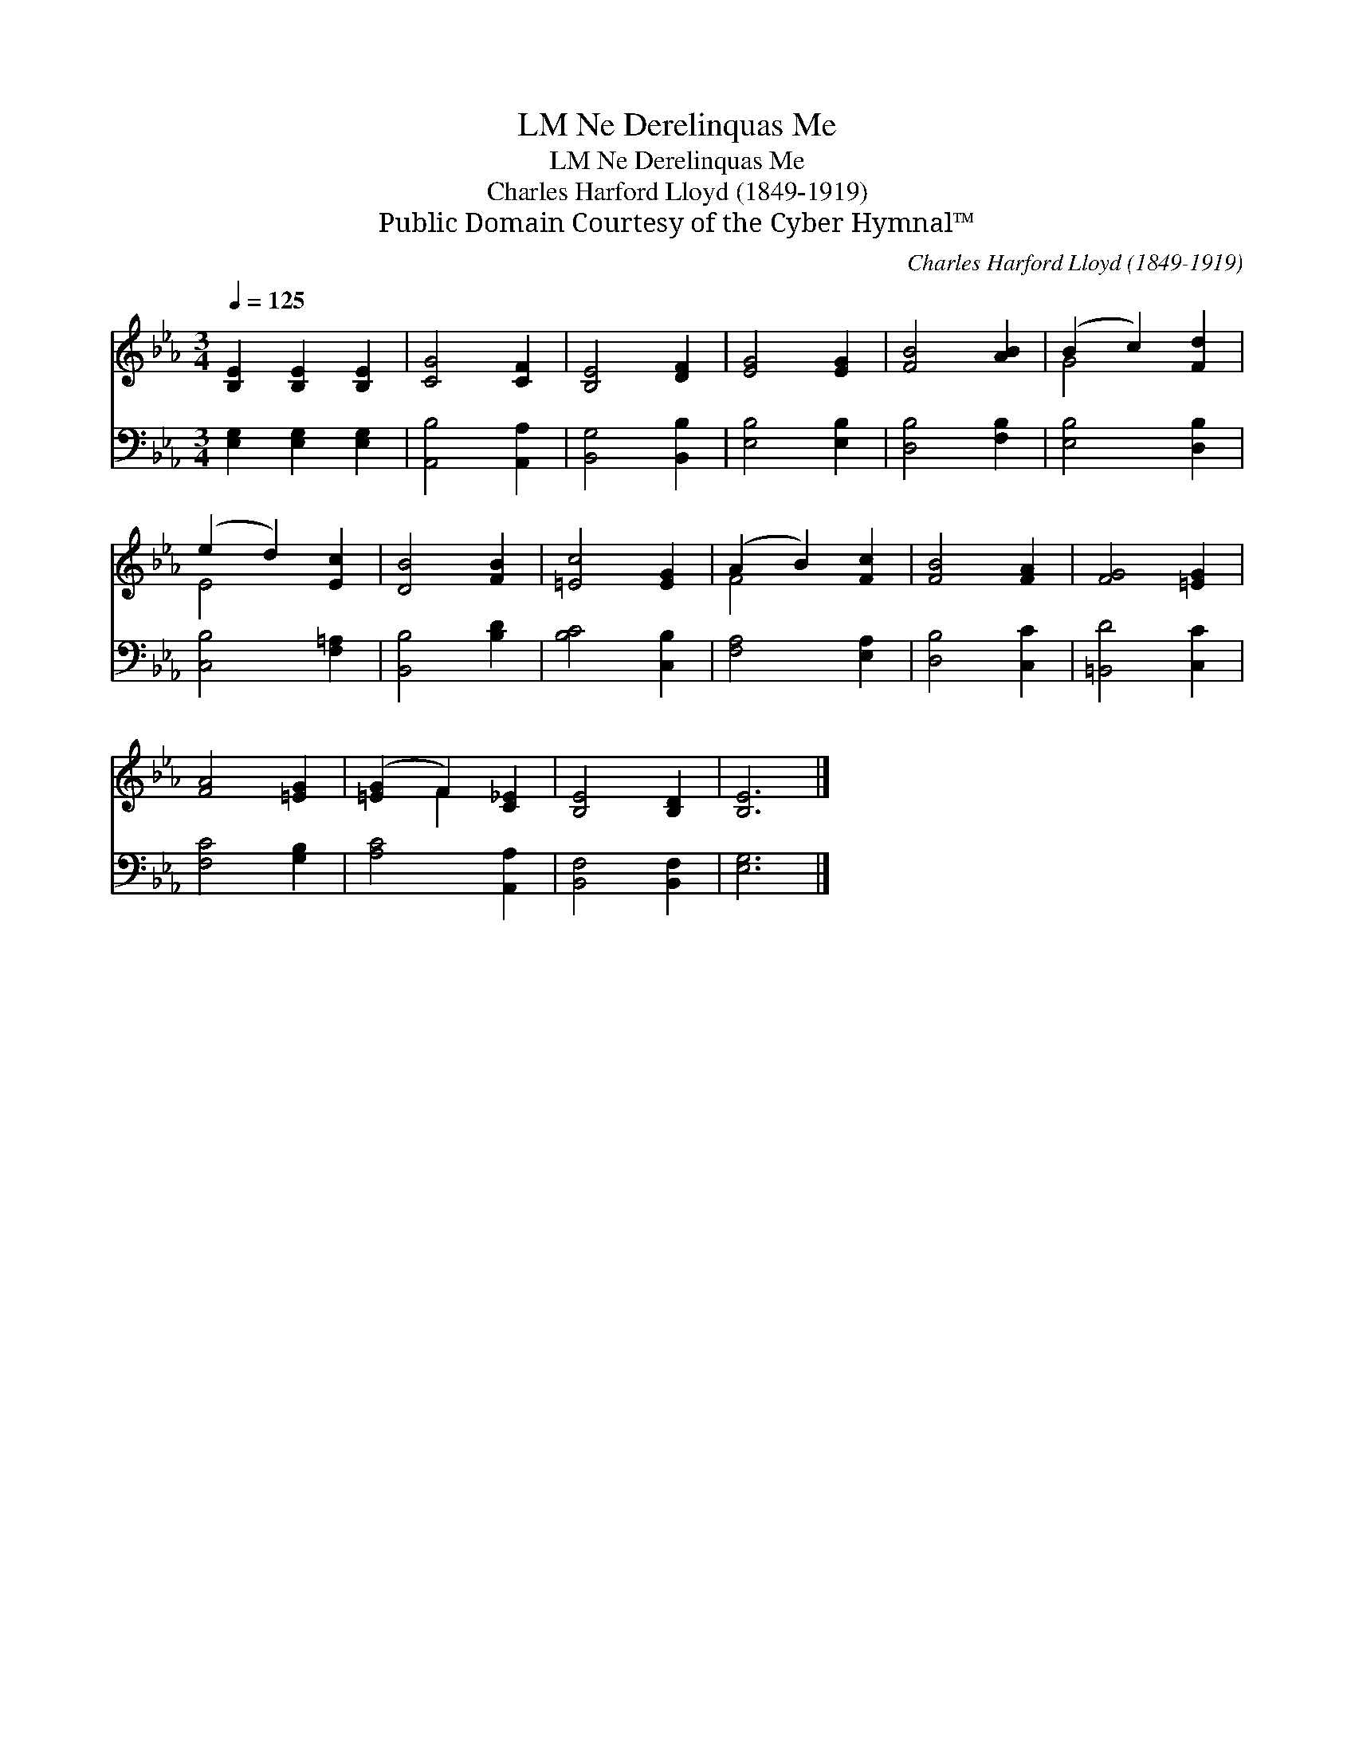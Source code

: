 X:1
T:Ne Derelinquas Me, LM
T:Ne Derelinquas Me, LM
T:Charles Harford Lloyd (1849-1919)
T:Public Domain Courtesy of the Cyber Hymnal™
C:Charles Harford Lloyd (1849-1919)
Z:Public Domain
Z:Courtesy of the Cyber Hymnal™
%%score ( 1 2 ) 3
L:1/8
Q:1/4=125
M:3/4
K:Eb
V:1 treble 
V:2 treble 
V:3 bass 
V:1
 [B,E]2 [B,E]2 [B,E]2 | [CG]4 [CF]2 | [B,E]4 [DF]2 | [EG]4 [EG]2 | [FB]4 [AB]2 | (B2 c2) [Fd]2 | %6
 (e2 d2) [Ec]2 | [DB]4 [FB]2 | [=Ec]4 [EG]2 | (A2 B2) [Fc]2 | [FB]4 [FA]2 | [FG]4 [=EG]2 | %12
 [FA]4 [=EG]2 | ([=EG]2 F2) [C_E]2 | [B,E]4 [B,D]2 | [B,E]6 |] %16
V:2
 x6 | x6 | x6 | x6 | x6 | G4 x2 | E4 x2 | x6 | x6 | F4 x2 | x6 | x6 | x6 | x2 F2 x2 | x6 | x6 |] %16
V:3
 [E,G,]2 [E,G,]2 [E,G,]2 | [A,,B,]4 [A,,A,]2 | [B,,G,]4 [B,,B,]2 | [E,B,]4 [E,B,]2 | %4
 [D,B,]4 [F,B,]2 | [E,B,]4 [D,B,]2 | [C,B,]4 [F,=A,]2 | [B,,B,]4 [B,D]2 | [B,C]4 [C,B,]2 | %9
 [F,A,]4 [E,A,]2 | [D,B,]4 [C,C]2 | [=B,,D]4 [C,C]2 | [F,C]4 [G,B,]2 | [A,C]4 [A,,A,]2 | %14
 [B,,F,]4 [B,,F,]2 | [E,G,]6 |] %16

